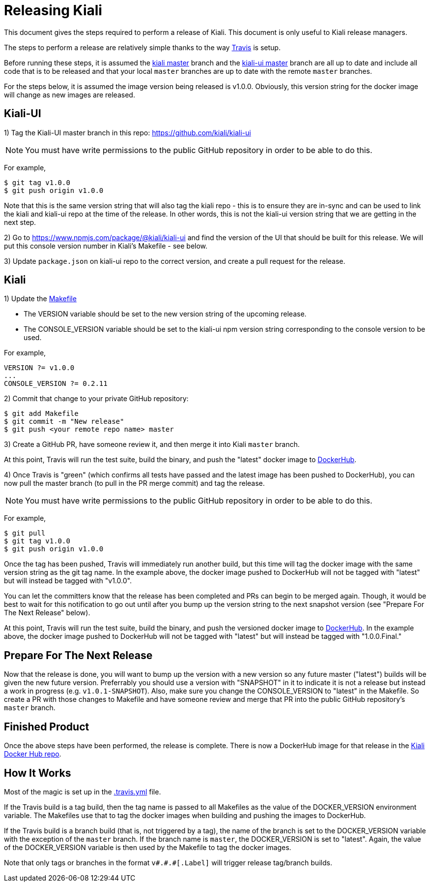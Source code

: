 = Releasing Kiali

This document gives the steps required to perform a release of Kiali. This document is only useful to Kiali release managers.

The steps to perform a release are relatively simple thanks to the way link:.travis.yml[Travis] is setup.

Before running these steps, it is assumed the link:https://github.com/kiali/kiali/tree/master[kiali master] branch and the link:https://github.com/kiali/kiali-ui/tree/master[kiali-ui master] branch are all up to date and include all code that is to be released and that your local `master` branches are up to date with the remote `master` branches.

For the steps below, it is assumed the image version being released is v1.0.0. Obviously, this version string for the docker image will change as new images are released.

== Kiali-UI

1) Tag the Kiali-UI master branch in this repo: https://github.com/kiali/kiali-ui

NOTE: You must have write permissions to the public GitHub repository in order to be able to do this.

For example,

```
$ git tag v1.0.0
$ git push origin v1.0.0
```

Note that this is the same version string that will also tag the kiali repo - this is to ensure they are in-sync and can be used to link the kiali and kiali-ui repo at the time of the release. In other words, this is not the kiali-ui version string that we are getting in the next step.

2) Go to https://www.npmjs.com/package/@kiali/kiali-ui and find the version of the UI that should be built for this release. We will put this console version number in Kiali's Makefile - see below.

3) Update `package.json` on kiali-ui repo to the correct version, and create a pull request for the release.

== Kiali

1) Update the link:Makefile[]

* The VERSION variable should be set to the new version string of the upcoming release.
* The CONSOLE_VERSION variable should be set to the kiali-ui npm version string corresponding to the console version to be used.

For example,

```
VERSION ?= v1.0.0
...
CONSOLE_VERSION ?= 0.2.11
```

2) Commit that change to your private GitHub repository:

```
$ git add Makefile
$ git commit -m "New release"
$ git push <your remote repo name> master
```

3) Create a GitHub PR, have someone review it, and then merge it into Kiali `master` branch.

At this point, Travis will run the test suite, build the binary, and push the "latest" docker image to link:https://hub.docker.com/r/kiali/kiali[DockerHub].

4) Once Travis is "green" (which confirms all tests have passed and the latest image has been pushed to DockerHub), you can now pull the master branch (to pull in the PR merge commit) and tag the release.

NOTE: You must have write permissions to the public GitHub repository in order to be able to do this.

For example,

```
$ git pull
$ git tag v1.0.0
$ git push origin v1.0.0
```

Once the tag has been pushed, Travis will immediately run another build, but this time will tag the docker image with the same version string as the git tag name. In the example above, the docker image pushed to DockerHub will not be tagged with "latest" but will instead be tagged with "v1.0.0".

You can let the committers know that the release has been completed and PRs can begin to be merged again. Though, it would be best to wait for this notification to go out until after you bump up the version string to the next snapshot version (see "Prepare For The Next Release" below).

At this point, Travis will run the test suite, build the binary, and push the versioned docker image to link:https://hub.docker.com/r/kiali/kiali[DockerHub]. In the example above, the docker image pushed to DockerHub will not be tagged with "latest" but will instead be tagged with "1.0.0.Final."

== Prepare For The Next Release

Now that the release is done, you will want to bump up the version with a new version so any future master ("latest") builds will be given the new future version. Preferrably you should use a version with "SNAPSHOT" in it to indicate it is not a release but instead a work in progress (e.g. `v1.0.1-SNAPSHOT`). Also, make sure you change the CONSOLE_VERSION to "latest" in the Makefile. So create a PR with those changes to Makefile and have someone review and merge that PR into the public GitHub repository's `master` branch.

== Finished Product

Once the above steps have been performed, the release is complete. There is now a DockerHub image for that release in the link:https://hub.docker.com/r/kiali/kiali/tags/[Kiali Docker Hub repo].

== How It Works

Most of the magic is set up in the link:.travis.yml[] file.

If the Travis build is a tag build, then the tag name is passed to all Makefiles as the value of the DOCKER_VERSION environment variable. The Makefiles use that to tag the docker images when building and pushing the images to DockerHub.

If the Travis build is a branch build (that is, not triggered by a tag), the name of the branch is set to the DOCKER_VERSION variable with the exception of the `master` branch. If the branch name is `master`, the DOCKER_VERSION is set to "latest".  Again, the value of the DOCKER_VERSION variable is then used by the Makefile to tag the docker images.

Note that only tags or branches in the format `v\#.#.#[.Label]` will trigger release tag/branch builds.
